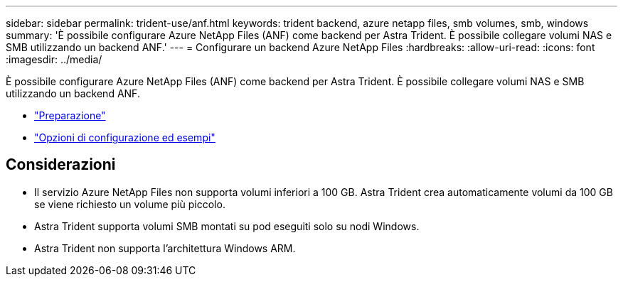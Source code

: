 ---
sidebar: sidebar 
permalink: trident-use/anf.html 
keywords: trident backend, azure netapp files, smb volumes, smb, windows 
summary: 'È possibile configurare Azure NetApp Files (ANF) come backend per Astra Trident. È possibile collegare volumi NAS e SMB utilizzando un backend ANF.' 
---
= Configurare un backend Azure NetApp Files
:hardbreaks:
:allow-uri-read: 
:icons: font
:imagesdir: ../media/


È possibile configurare Azure NetApp Files (ANF) come backend per Astra Trident. È possibile collegare volumi NAS e SMB utilizzando un backend ANF.

* link:anf-prep.html["Preparazione"]
* link:anf-examples.html["Opzioni di configurazione ed esempi"]




== Considerazioni

* Il servizio Azure NetApp Files non supporta volumi inferiori a 100 GB. Astra Trident crea automaticamente volumi da 100 GB se viene richiesto un volume più piccolo.
* Astra Trident supporta volumi SMB montati su pod eseguiti solo su nodi Windows.
* Astra Trident non supporta l'architettura Windows ARM.

